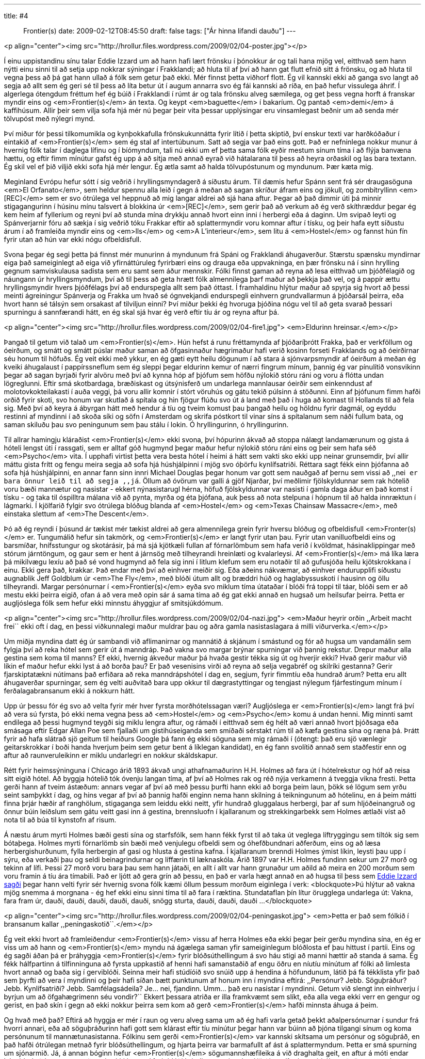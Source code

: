 ---
title: #4 :: Frontier(s)
date: 2009-02-12T08:45:50
draft: false
tags: ["Ár hinna lifandi dauðu"]
---

<p align="center"><img src="http://hrollur.files.wordpress.com/2009/02/04-poster.jpg"></p>

Í einu uppistandinu sínu talar Eddie Izzard um að hann hafi lært frönsku í þónokkur ár og tali hana mjög vel, eitthvað sem hann nýtti einu sinni til að setja upp nokkrar sýningar í Frakklandi; að hluta til af því að hann gat flutt efnið sitt á frönsku, og að hluta til vegna þess að þá gat hann ullað á fólk sem getur það ekki. Mér finnst þetta viðhorf flott. Ég vil kannski ekki að ganga svo langt að segja að allt sem ég geri sé til þess að líta betur út í augum annarra svo ég fái kannski að ríða, en það hefur vissulega áhrif. Í algerlega ótengdum fréttum hef ég búið í Frakklandi í rúmt ár og tala frönsku alveg sæmilega, og get þess vegna horft á franskar myndir eins og <em>Frontier(s)</em> án texta. Og keypt <em>baguette</em> í bakaríum. Og pantað <em>demi</em> á kaffihúsum. Allir þeir sem vilja sofa hjá mér nú þegar þeir vita þessar upplýsingar eru vinsamlegast beðnir um að senda mér tölvupóst með nýlegri mynd.

Því miður fór þessi tilkomumikla og kynþokkafulla frönskukunnátta fyrir lítið í þetta skiptið, því enskur texti var harðkóðaður í eintakið af <em>Frontier(s)</em> sem ég stal af intertúbunum. Satt að segja var það eins gott. Það er nefninlega nokkur munur á hvernig fólk talar í daglega lífinu og í bíómyndum, tali nú ekki um ef þetta sama fólk eyðir mestum sínum tíma í að flýja banvæna hættu, og eftir fimm mínútur gafst ég upp á að sitja með annað eyrað við hátalarana til þess að heyra orðaskil og las bara textann. Ég skil vel ef þið viljið ekki sofa hjá mér lengur. Ég ætla samt að halda tölvupóstunum og myndunum. Þær kæta mig.

Meginland Evrópu hefur sótt í sig veðrið í hryllingsmyndagerð á síðustu árum. Til dæmis hefur Spánn sent frá sér draugasöguna <em>El Orfanato</em>, sem heldur spennu alla leið í gegn á meðan að sagan skríður áfram eins og jökull, og zombítryllinn <em>[REC]</em> sem er svo ótrúlega vel heppnuð að mig langar aldrei að sjá hana aftur. Þegar að það dimmir úti þá minnir stigagangurinn í húsinu mínu talsvert á blokkina úr <em>[REC]</em>, sem gerir það að verkum að ég verð skíthræddur þegar ég kem heim af fylleríum og reyni því að stunda mína drykkju annað hvort einn inni í herbergi eða á daginn. Um svipað leyti og Spánverjarnir fóru að sækja í sig veðrið tóku Frakkar eftir að splattermyndir voru komnar aftur í tísku, og þeir hafa eytt síðustu árum í að framleiða myndir eins og <em>Ils</em> og <em>A L'interieur</em>, sem litu á <em>Hostel</em> og fannst hún fín fyrir utan að hún var ekki nógu ofbeldisfull.

Svona þegar ég segi þetta þá finnst mér munurinn á myndunum frá Spáni og Frakklandi áhugaverður. Stærstu spænsku myndirnar eiga það sameiginlegt að eiga við yfirnáttúruleg fyrirbæri eins og drauga eða uppvakninga, en þær frönsku ná í sinn hrylling gegnum samviskulausa sadista sem eru samt sem áður mennskir. Fólki finnst gaman að reyna að lesa eitthvað um þjóðfélagið og náungann úr hryllingsmyndum, því að til þess að geta hrætt fólk almennilega þarf maður að þekkja það vel, og á pappír ættu hryllingsmyndir hvers þjóðfélags því að endurspegla allt sem það óttast. Í framhaldinu hlýtur maður að spyrja sig hvort að þessi meinti ágreiningur Spánverja og Frakka um hvað sé ógnvekjandi endurspegli einhvern grundvallarmun á þjóðarsál þeirra, eða hvort hann sé tálsýn sem orsakast af tilviljun einni? Því miður þekki ég hvoruga þjóðina nógu vel til að geta svarað þessari spurningu á sannfærandi hátt, en ég skal sjá hvar ég verð eftir tíu ár og reyna aftur þá.

<p align="center"><img src="http://hrollur.files.wordpress.com/2009/02/04-fire1.jpg">
<em>Eldurinn hreinsar.</em></p>

Þangað til getum við talað um <em>Frontier(s)</em>. Hún hefst á runu fréttamynda af þjóðaríþrótt Frakka, það er verkföllum og óeirðum, og smátt og smátt púslar maður saman að öfgasinnaður hægrimaður hafi verið kosinn forseti Frakklands og að óeirðirnar séu honum til höfuðs. Ég veit ekki með ykkur, en ég gæti eytt heilu dögunum í að stara á sjónvarpsmyndir af óeirðum á meðan ég kveiki áhugalaust í pappírssneflum sem ég sleppi þegar eldurinn kemur of nærri fingrum mínum, þannig ég var pínulítið vonsvikinn þegar að sagan byrjaði fyrir alvöru með því að kynna hóp af þjófum sem höfðu nýlokið stóru ráni og voru á flótta undan lögreglunni. Eftir smá skotbardaga, bræðiskast og útsýnisferð um undarlega mannlausar óeirðir sem einkenndust af molotovkokteilakasti í auða veggi, þá voru allir komnir í stórt vöruhús og gátu tekið púlsinn á stöðunni. Einn af þjófunum fimm hafði orðið fyrir skoti, svo honum var skutlað á spítala og hin fjögur flúðu svo út á land með það í huga að komast til Hollands til að fela sig. Með því að keyra á ábyrgan hátt með hendur á tíu og tveim komust þau þangað heilu og höldnu fyrir dagmál, og eyddu restinni af myndinni í að skoða síki og söfn í Amsterdam og skrifa póstkort til vinar síns á spítalanum sem náði fullum bata, og saman skiluðu þau svo peningunum sem þau stálu í lokin. Ó hryllingurinn, ó hryllingurinn.

Til allrar hamingju kláraðist <em>Frontier(s)</em> ekki svona, því hópurinn ákvað að stoppa nálægt landamærunum og gista á hóteli lengst úti í rassgati, sem er alltaf góð hugmynd þegar maður hefur nýlokið stóru ráni eins og þeir sem hafa séð <em>Psycho</em> vita. Í upphafi virtist þetta vera besta hótel í heimi á hátt sem vakti sko ekki upp neinar grunsemdir, því allir máttu gista frítt og fengu meira segja að sofa hjá húshjálpinni í mjög svo óþörfu kynlífsatriði. Réttara sagt fékk einn þjófanna að sofa hjá húshjálpinni, en annar fann sinn innri Michael Douglas þegar honum var gott sem nauðgað af þernu sem vissi að ,,nei`` er bara önnur leið til að segja ,,já``. Öllum að óvörum var galli á gjöf Njarðar, því meðlimir fjölskyldunnar sem rak hótelið voru bæði mannætur og nasistar - ekkert nýnasistarugl hérna, höfuð fjölskyldunnar var nasisti í gamla daga áður en það komst í tísku - og taka til óspilltra málana við að pynta, myrða og éta þjófana, auk þess að nota stelpuna í hópnum til að halda innræktun í lágmarki. Í kjölfarið fylgir svo ótrúlega blóðug blanda af <em>Hostel</em> og <em>Texas Chainsaw Massacre</em>, með einstaka slettum af <em>The Descent</em>.

Þó að ég reyndi í þúsund ár tækist mér tækist aldrei að gera almennilega grein fyrir hversu blóðug og ofbeldisfull <em>Fronter(s)</em> er. Tungumálið hefur sín takmörk, og <em>Frontier(s)</em> er langt fyrir utan þau. Fyrir utan vanilluofbeldi eins og barsmíðar, hnífsstungur og skotárásir, þá má sjá kjötkæli fullan af fórnarlömbum sem hafa verið í kvöldmat, hásinaklippingar með stórum járntöngum, og gaur sem er hent á járnsög með tilheyrandi hreinlæti og kvalarleysi. Af <em>Frontier(s)</em> má líka læra þá mikilvægu lexíu að það sé vond hugmynd að fela sig inni í litlum klefum sem eru notaðir til að gufusjóða heilu kjötskrokkana í einu. Ekki gera það, krakkar. Það endar með því að einhver meiðir sig. Eða aðeins nákvæmar, að einhver endurupplifi síðustu augnablik Jeff Goldblum úr <em>The Fly</em>, með blóði útum allt og bræddri húð og haglabyssuskoti í hausinn og öllu tilheyrandi. Margar persónurnar í <em>Frontier(s)</em> eyða svo miklum tíma útataðar í blóði frá toppi til táar, blóði sem er að mestu ekki þeirra eigið, ofan á að vera með opin sár á sama tíma að ég gat ekki annað en hugsað um heilsufar þeirra. Þetta er augljóslega fólk sem hefur ekki minnstu áhyggjur af smitsjúkdómum.

<p align="center"><img src="http://hrollur.files.wordpress.com/2009/02/04-nazi.jpg">
<em>Maður heyrir orðin ,,Arbeit macht frei`` ekki oft í dag, en þessi viðkunnalegi maður muldrar þau og aðra gamla nasistaslagara á milli viðurverka.</em></p>

Um miðja myndina datt ég úr sambandi við aflimanirnar og mannátið á skjánum í smástund og fór að hugsa um vandamálin sem fylgja því að reka hótel sem gerir út á manndráp. Það vakna svo margar brýnar spurningar við þannig rekstur. Drepur maður alla gestina sem koma til manns? Ef ekki, hvernig ákveður maður þá hvaða gestir tékka sig út og hverjir ekki? Hvað gerir maður við líkin ef maður hefur ekki lyst á að borða þau? Er það vesenisins virði að reyna að selja vegabréf og skilríki gestanna? Gerir fjarskiptatækni nútímans það erfiðara að reka manndrápshótel í dag en, segjum, fyrir fimmtíu eða hundrað árum? Þetta eru allt áhugaverðar spurningar, sem ég velti auðvitað bara upp okkur til dægrastyttingar og tengjast nýlegum fjárfestingum mínum í ferðalagabransanum ekki á nokkurn hátt.

Upp úr þessu fór ég svo að velta fyrir mér hver fyrsta morðhótelssagan væri? Augljóslega er <em>Frontier(s)</em> langt frá því að vera sú fyrsta, þó ekki nema vegna þess að <em>Hostel</em> og <em>Psycho</em> komu á undan henni. Mig minnti samt endilega að þessi hugmynd teygði sig miklu lengra aftur, og rámaði í eitthvað sem ég hélt að væri annað hvort þjóðsaga eða smásaga eftir Edgar Allan Poe sem fjallaði um gistihúseiganda sem smíðaði sérstakt rúm til að kæfa gestina sína og ræna þá. Þrátt fyrir að hafa slátrað sjö geitum til heiðurs Google þá fann ég ekki söguna sem mig rámaði í (ótengt: það eru sjö vænlegir geitarskrokkar í boði handa hverjum þeim sem getur bent á líklegan kandidat), en ég fann svolítið annað sem staðfestir enn og aftur að raunveruleikinn er miklu undarlegri en nokkur skáldskapur.

Rétt fyrir heimssýninguna í Chicago árið 1893 ákvað ungi athafnamaðurinn H.H. Holmes að fara út í hótelrekstur og hóf að reisa sitt eigið hótel. Að byggja hótelið tók óvenju langan tíma, af því að Holmes rak og réð nýja verkamenn á tveggja vikna fresti. Þetta gerði hann af tveim ástæðum: annars vegar af því að með þessu þurfti hann ekki að borga þeim laun, þökk sé lögum sem yrðu seint samþykkt í dag, og hins vegar af því að þannig hafði enginn nema hann skilning á teikningunum að hótelinu, en á þeim mátti finna þrjár hæðir af ranghölum, stigaganga sem leiddu ekki neitt, yfir hundrað gluggalaus herbergi, þar af sum hljóðeinangruð og önnur búin leiðslum sem gátu veitt gasi inn á gestina, brennsluofn í kjallaranum og strekkingarbekk sem Holmes ætlaði víst að nota til að búa til kynstofn af risum.

Á næstu árum myrti Holmes bæði gesti sína og starfsfólk, sem hann fékk fyrst til að taka út veglega líftryggingu sem tiltók sig sem bótaþega. Holmes myrti fórnarlömb sín bæði með venjulegu ofbeldi sem og óhefðbundnari aðferðum, eins og að læsa herbergishurðunum, fylla herbergin af gasi og hlusta á gestina kafna. Í kjallaranum brenndi Holmes ýmist líkin, leysti þau upp í sýru, eða verkaði þau og seldi beinagrindurnar og líffærin til læknaskóla. Árið 1897 var H.H. Holmes fundinn sekur um 27 morð og tekinn af lífi. Þessi 27 morð voru bara þau sem hann játaði, en allt í allt var hann grunaður um aðild að meira en 200 morðum sem voru framin á tíu ára tímabili. Það er ljótt að gera grín að þessu, en það er varla hægt annað en að hugsa til þess sem http://www.youtube.com/watch?v=Bk_pHZmn5QM[Eddie Izzard sagði] þegar hann velti fyrir sér hvernig svona fólk kæmi öllum þessum morðum eiginlega í verk:
<blockquote>Þú hlýtur að vakna mjög snemma á morgnana - ég hef ekki einu sinni tíma til að fara í ræktina. Stundataflan þín lítur örugglega undarlega út: Vakna, fara fram úr, dauði, dauði, dauði, dauði, dauði, snögg sturta, dauði, dauði, dauði ...</blockquote>

<p align="center"><img src="http://hrollur.files.wordpress.com/2009/02/04-peningaskot.jpg">
<em>Þetta er það sem fólkið í bransanum kallar ,,peningaskotið``.</em></p>

Ég veit ekki hvort að framleiðendur <em>Frontier(s)</em> vissu af herra Holmes eða ekki þegar þeir gerðu myndina sína, en ég er viss um að hann og <em>Frontier(s)</em> myndu ná ágælega saman yfir sameiginlegum blóðlosta ef þau hittust í partíi. Eins og ég sagði áðan þá er þráhyggja <em>Frontier(s)</em> fyrir blóðsúthellingum á svo háu stigi að manni hættir að standa á sama. Ég fékk hálfpartinn á tilfinninguna að fyrsta uppkastið af henni hafi samanstaðið af engu öðru en níutíu mínútum af fólki að limlesta hvort annað og baða sig í gerviblóði. Seinna meir hafi stúdíóið svo snúið upp á hendina á höfundunum, látið þá fá tékklista yfir það sem þyrfti að vera í myndinni og þeir hafi síðan bætt punktunum af honum inn í myndina eftirá: ,,Persónur? Jebb. Söguþráður? Jebb. Kynlífsatriði? Jebb. Samfélagsádeila? Je... nei, fjandinn. Umm... það eru nasistar í myndinni. Getum við slengt inn einhverju í byrjun um að öfgahægrimenn séu vondir?`` Ekkert þessara atriða er illa framkvæmt sem slíkt, eða alla vega ekki verr en gengur og gerist, en það skín í gegn að ekki nokkur þeirra sem kom að gerð <em>Frontier(s)</em> hafði minnsta áhuga á þeim.

Og hvað með það? Eftirá að hyggja er mér í raun og veru alveg sama um að ég hafi varla getað þekkt aðalpersónurnar í sundur frá hvorri annari, eða að söguþráðurinn hafi gott sem klárast eftir tíu mínútur þegar hann var búinn að þjóna tilgangi sínum og koma persónunum til mannætunasistanna. Fólkinu sem gerði <em>Frontier(s)</em> var kannski skítsama um persónur og söguþráð, en það hafði ótrúlegan metnað fyrir blóðsúthellingum, og hjarta þeirra var barmafullt af ást á splattermyndum. Þetta er smá spurning um sjónarmið. Já, á annan bóginn hefur <em>Frontier(s)</em> sögumannshæfileika á við draghalta geit, en aftur á móti endar hún á því að kona sem maður sér ekki lengur í fyrir blóði hrindir annarri stelpu í jörðina, rífur hana á háls með tönnunum einum saman, og öskrar heljaróp í átt til himins meðan rigningu lemur niður allt í kringum hana. Það er alveg hægt að finna vankanta á <em>Frontier(s)</em>, en hún kemur aldrei til dyra klædd öðruvísi en sá froðufellandi vanskapnaður sem hún er, og fjandinn ef það er ekki hægt annað en að bera virðingu fyrir svona heiftarlegum blóðsúthellingum.

<p align="center"><strong>:: Í NÆSTU VIKU ::</strong></p>
Bruce Campbell (leikinn af Bruce Campbell) er rænt af aðdáendum sínum sem vilja að hann berjist við djöful sem herjar á smábæinn þeirra í <a href="http://en.wikipedia.org/wiki/My_Name_Is_Bruce"><em>My name is Bruce</em></a>.
<p align="center">[youtube=http://www.youtube.com/watch?v=2tmMYS8s-Pk&amp;hl=en&amp;fs=1]</p>